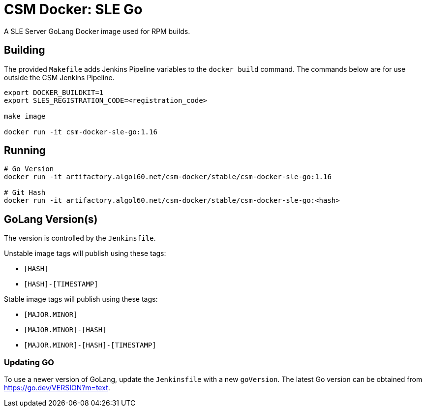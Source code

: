 = CSM Docker: SLE Go

A SLE Server GoLang Docker image used for RPM builds.

== Building

The provided `Makefile` adds Jenkins Pipeline variables to the `docker build` command. The commands below are for use outside the CSM Jenkins Pipeline.

[source,bash]
----
export DOCKER_BUILDKIT=1
export SLES_REGISTRATION_CODE=<registration_code>

make image

docker run -it csm-docker-sle-go:1.16
----

== Running

[source,bash]
----
# Go Version
docker run -it artifactory.algol60.net/csm-docker/stable/csm-docker-sle-go:1.16

# Git Hash
docker run -it artifactory.algol60.net/csm-docker/stable/csm-docker-sle-go:<hash>
----

== GoLang Version(s)

The version is controlled by the `Jenkinsfile`.

Unstable image tags will publish using these tags:

* `[HASH]`
* `[HASH]-[TIMESTAMP]`

Stable image tags will publish using these tags:

* `[MAJOR.MINOR]`
* `[MAJOR.MINOR]-[HASH]`
* `[MAJOR.MINOR]-[HASH]-[TIMESTAMP]`

=== Updating GO

To use a newer version of GoLang, update the `Jenkinsfile` with a new `goVersion`. The latest Go version can
be obtained from https://go.dev/VERSION?m=text[https://go.dev/VERSION?m=text].